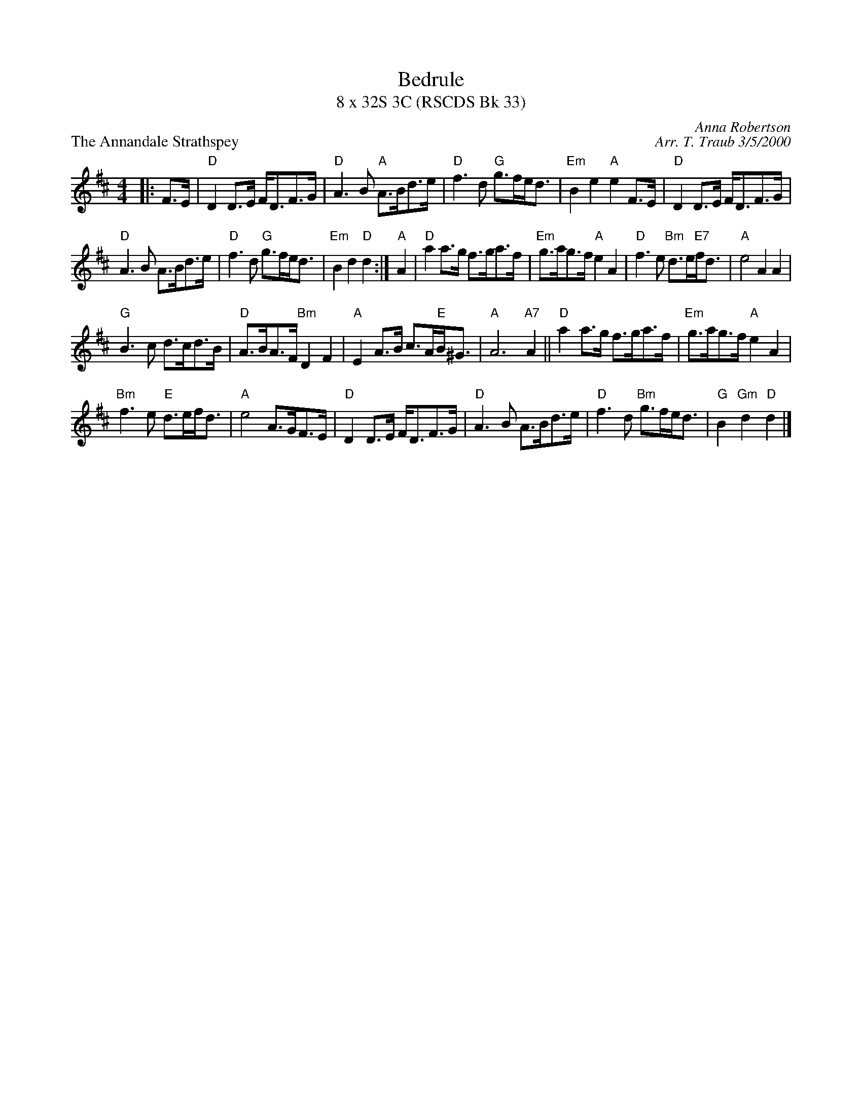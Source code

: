X:1
T: Bedrule
T: 8 x 32S 3C (RSCDS Bk 33)
P: The Annandale Strathspey
C: Anna Robertson
C: Arr. T. Traub 3/5/2000
R: strathspey
M: 4/4
L: 1/8
%
K: D
|: F>E|"D"D2 D>E F<DF>G| "D"A3 B "A"A>Bd>e|"D"f3 d "G"g>fe<d|"Em"B2 e2 "A"e2 F>E| "D"D2 D>E F<DF>G|
"D"A3 B A>Bd>e|"D"f3 d "G"g>fe<d|"Em"B2 d2 "D"d2 :| "A"A2|"D"a2 a>g f>ga>f|"Em"g>ag>f "A"e2 A2|"D"f3 e "Bm"d>e"E7"f<d|"A"e4 A2 A2|
"G"B3 c d>cd>B|"D"A>BA>F "Bm"D2 F2|"A"E2 A>B c>A"E"B<^G|"A"A6 "A7"A2 || "D"a2 a>g f>ga>f |"Em"g>ag>f "A"e2 A2|
"Bm"f3 e "E"d>ef<d|"A"e4 A>GF>E|"D"D2 D>E F<DF>G|"D"A3 B A>Bd>e|"D"f3 d "Bm"g>fe<d|"G"B2 "Gm"d2 "D"d2 |]
